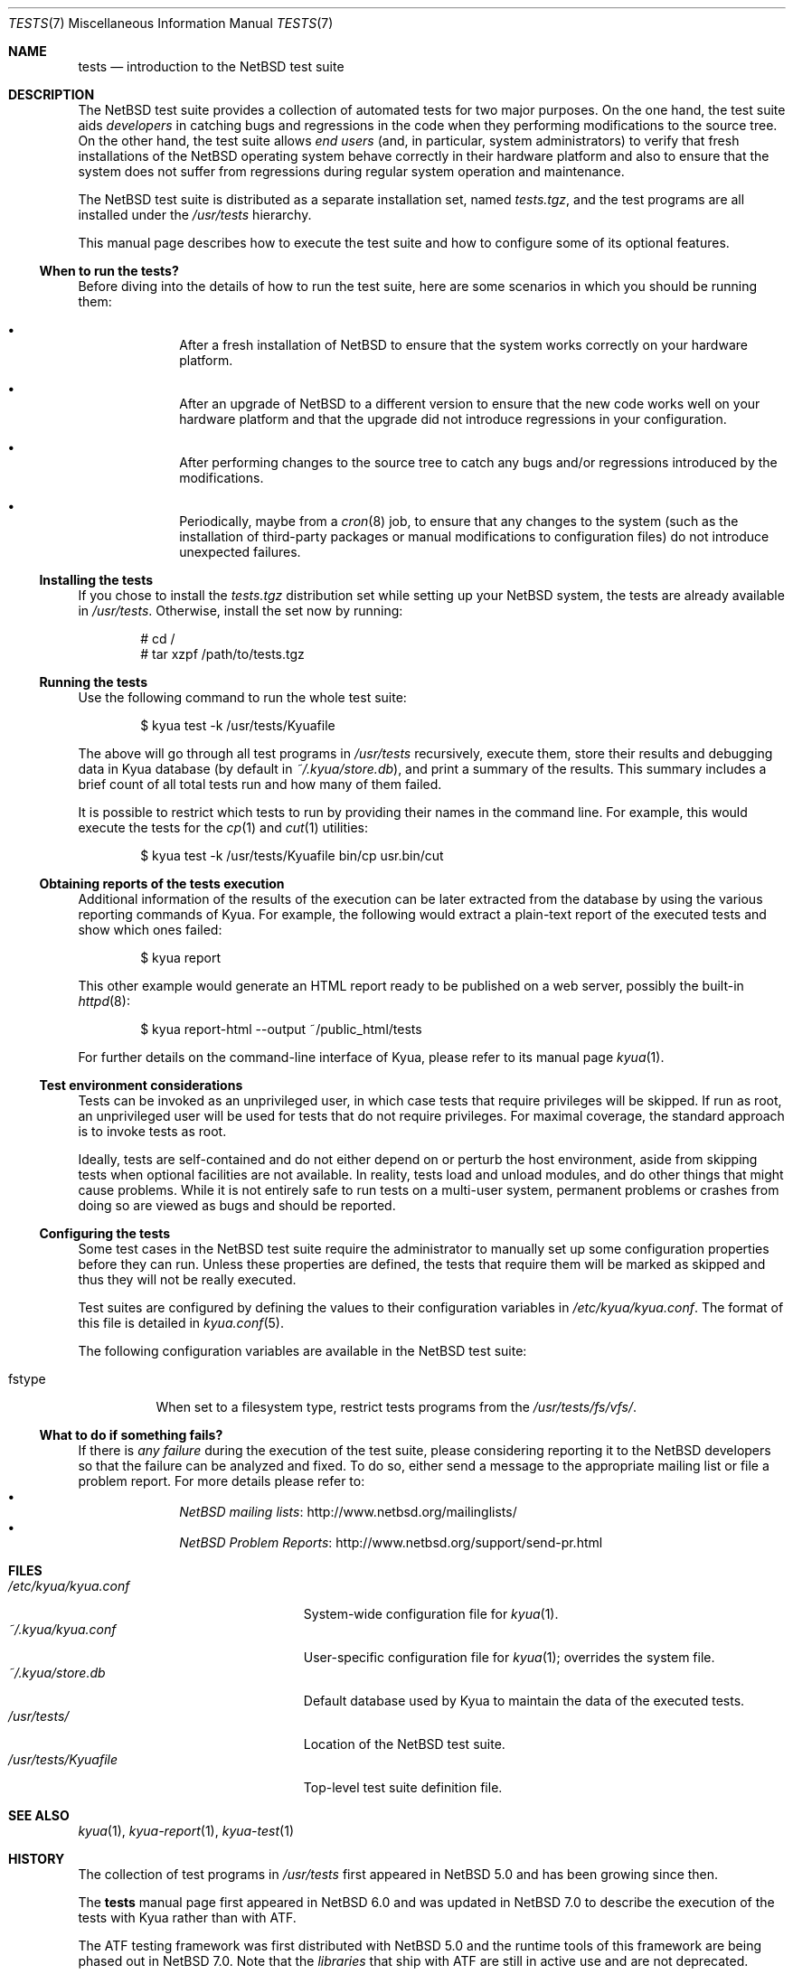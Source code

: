 .\"	$NetBSD: tests.kyua.7,v 1.7 2015/07/30 03:21:33 jnemeth Exp $
.\"
.\" Copyright (c) 2010 The NetBSD Foundation, Inc.
.\" All rights reserved.
.\"
.\" Redistribution and use in source and binary forms, with or without
.\" modification, are permitted provided that the following conditions
.\" are met:
.\" 1. Redistributions of source code must retain the above copyright
.\"    notice, this list of conditions and the following disclaimer.
.\" 2. Redistributions in binary form must reproduce the above copyright
.\"    notice, this list of conditions and the following disclaimer in the
.\"    documentation and/or other materials provided with the distribution.
.\"
.\" THIS SOFTWARE IS PROVIDED BY THE NETBSD FOUNDATION, INC. AND
.\" CONTRIBUTORS ``AS IS'' AND ANY EXPRESS OR IMPLIED WARRANTIES,
.\" INCLUDING, BUT NOT LIMITED TO, THE IMPLIED WARRANTIES OF
.\" MERCHANTABILITY AND FITNESS FOR A PARTICULAR PURPOSE ARE DISCLAIMED.
.\" IN NO EVENT SHALL THE FOUNDATION OR CONTRIBUTORS BE LIABLE FOR ANY
.\" DIRECT, INDIRECT, INCIDENTAL, SPECIAL, EXEMPLARY, OR CONSEQUENTIAL
.\" DAMAGES (INCLUDING, BUT NOT LIMITED TO, PROCUREMENT OF SUBSTITUTE
.\" GOODS OR SERVICES; LOSS OF USE, DATA, OR PROFITS; OR BUSINESS
.\" INTERRUPTION) HOWEVER CAUSED AND ON ANY THEORY OF LIABILITY, WHETHER
.\" IN CONTRACT, STRICT LIABILITY, OR TORT (INCLUDING NEGLIGENCE OR
.\" OTHERWISE) ARISING IN ANY WAY OUT OF THE USE OF THIS SOFTWARE, EVEN
.\" IF ADVISED OF THE POSSIBILITY OF SUCH DAMAGE.
.\"
.Dd July 29, 2015
.Dt TESTS 7
.Os
.Sh NAME
.Nm tests
.Nd introduction to the NetBSD test suite
.Sh DESCRIPTION
The
.Nx
test suite provides a collection of automated tests for two major purposes.
On the one hand, the test suite aids
.Em developers
in catching bugs and regressions in the code when they performing modifications
to the source tree.
On the other hand, the test suite allows
.Em end users
(and, in particular, system administrators) to verify that fresh installations
of the
.Nx
operating system behave correctly in their hardware platform and also to ensure
that the system does not suffer from regressions during regular system
operation and maintenance.
.Pp
The
.Nx
test suite is distributed as a separate installation set, named
.Pa tests.tgz ,
and the test programs are all installed under the
.Pa /usr/tests
hierarchy.
.Pp
This manual page describes how to execute the test suite and how to configure
some of its optional features.
.Ss When to run the tests?
Before diving into the details of how to run the test suite, here are some
scenarios in which you should be running them:
.Bl -bullet -offset indent
.It
After a fresh installation of
.Nx
to ensure that the system works correctly on your hardware platform.
.It
After an upgrade of
.Nx
to a different version to ensure that the new code works well on your
hardware platform and that the upgrade did not introduce regressions in your
configuration.
.It
After performing changes to the source tree to catch any bugs and/or regressions
introduced by the modifications.
.It
Periodically, maybe from a
.Xr cron 8
job, to ensure that any changes to the system (such as the installation of
third-party packages or manual modifications to configuration files) do not
introduce unexpected failures.
.El
.Ss Installing the tests
If you chose to install the
.Pa tests.tgz
distribution set while setting up your
.Nx
system, the tests are already available in
.Pa /usr/tests .
Otherwise, install the set now by running:
.Bd -literal -offset indent
# cd /
# tar xzpf /path/to/tests.tgz
.Ed
.Ss Running the tests
Use the following command to run the whole test suite:
.Bd -literal -offset indent
$ kyua test -k /usr/tests/Kyuafile
.Ed
.Pp
The above will go through all test programs in
.Pa /usr/tests
recursively, execute them, store their results and debugging data in Kyua
database (by default in
.Pa ~/.kyua/store.db ) ,
and print a summary of the results.
This summary includes a brief count of all total tests run and how many of
them failed.
.Pp
It is possible to restrict which tests to run by providing their names in
the command line.
For example, this would execute the tests for the
.Xr cp 1
and
.Xr cut 1
utilities:
.Bd -literal -offset indent
$ kyua test -k /usr/tests/Kyuafile bin/cp usr.bin/cut
.Ed
.Ss Obtaining reports of the tests execution
Additional information of the results of the execution can be later extracted
from the database by using the various reporting commands of Kyua.
For example, the following would extract a plain-text report of the executed
tests and show which ones failed:
.Bd -literal -offset indent
$ kyua report
.Ed
.Pp
This other example would generate an HTML report ready to be published on a
web server, possibly the built-in
.Xr httpd 8 :
.Bd -literal -offset indent
$ kyua report-html --output ~/public_html/tests
.Ed
.Pp
For further details on the command-line interface of Kyua, please refer
to its manual page
.Xr kyua 1 .
.Ss Test environment considerations
Tests can be invoked as an unprivileged user, in which case tests that
require privileges will be skipped.
If run as root, an unprivileged user will be used for tests that
do not require privileges.
For maximal coverage, the standard approach is to invoke tests as root.
.Pp
Ideally, tests are self-contained and do not either depend on or
perturb the host environment, aside from skipping tests when optional
facilities are not available.
In reality, tests load and unload modules, and do other things that
might cause problems.
While it is not entirely safe to run tests on a multi-user system,
permanent problems or crashes from doing so are viewed as bugs and
should be reported.
.Ss Configuring the tests
Some test cases in the
.Nx
test suite require the administrator to manually set up some configuration
properties before they can run.
Unless these properties are defined, the tests that require them will be marked
as skipped and thus they will not be really executed.
.Pp
Test suites are configured by defining the values to their configuration
variables in
.Pa /etc/kyua/kyua.conf .
The format of this file is detailed in
.Xr kyua.conf 5 .
.Pp
The following configuration variables are available in the
.Nx
test suite:
.Bl -tag -width "fstype"
.It fstype
When set to a filesystem type, restrict tests programs from the
.Pa /usr/tests/fs/vfs/ .
.El
.Ss What to do if something fails?
If there is
.Em any failure
during the execution of the test suite, please considering reporting it to the
.Nx
developers so that the failure can be analyzed and fixed.
To do so, either send a message to the appropriate mailing list or file a
problem report.
For more details please refer to:
.Bl -bullet -offset indent -compact
.It
.Lk http://www.netbsd.org/mailinglists/ "NetBSD mailing lists"
.It
.Lk http://www.netbsd.org/support/send-pr.html "NetBSD Problem Reports"
.El
.Sh FILES
.Bl -tag -compact -width etcXatfXNetBSDXconfXX
.It Pa /etc/kyua/kyua.conf
System-wide configuration file for
.Xr kyua 1 .
.It Pa ~/.kyua/kyua.conf
User-specific configuration file for
.Xr kyua 1 ;
overrides the system file.
.It Pa ~/.kyua/store.db
Default database used by Kyua to maintain the data of the executed tests.
.It Pa /usr/tests/
Location of the
.Nx
test suite.
.It Pa /usr/tests/Kyuafile
Top-level test suite definition file.
.El
.Sh SEE ALSO
.Xr kyua 1 ,
.Xr kyua-report 1 ,
.Xr kyua-test 1
.Sh HISTORY
The collection of test programs in
.Pa /usr/tests
first appeared in
.Nx 5.0
and has been growing since then.
.Pp
The
.Nm
manual page first appeared in
.Nx 6.0
and was updated in
.Nx 7.0
to describe the execution of the tests with Kyua rather than with ATF.
.Pp
The ATF testing framework was first distributed with
.Nx 5.0
and the runtime tools of this framework are being phased out in
.Nx 7.0 .
Note that the
.Em libraries
that ship with ATF are still in active use and are not deprecated.
.Pp
The Kyua testing toolkit was first distributed with
.Nx 7.0 .
The
.Xr atf-run 1
and
.Xr atf-report 1
tools were replaced as part of this import to be backwards-compatibility
wrappers around
.Xr kyua 1 .
.Sh AUTHORS
.An Julio Merino Aq Mt jmmv@NetBSD.org
